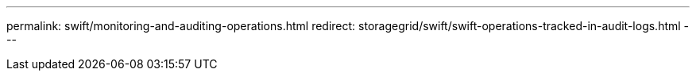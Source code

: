 ---
permalink: swift/monitoring-and-auditing-operations.html
redirect: storagegrid/swift/swift-operations-tracked-in-audit-logs.html
---
// 2024-10-18, SGRIDOC108